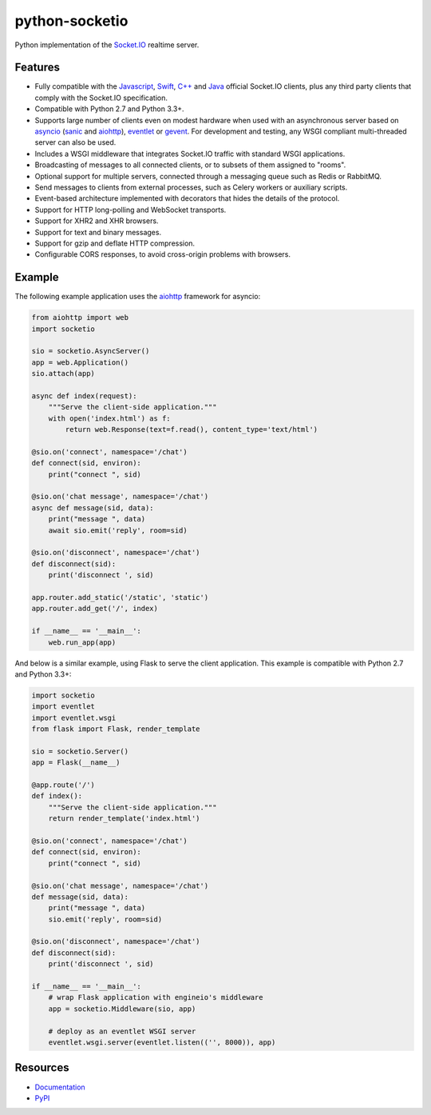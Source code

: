 python-socketio
===============

.. image:: https://travis-ci.org/miguelgrinberg/python-socketio.svg?branch=master
    :target: https://travis-ci.org/miguelgrinberg/python-socketio

Python implementation of the `Socket.IO <https://github.com/Automattic/socket.io>`_
realtime server.

Features
--------

- Fully compatible with the 
  `Javascript <https://github.com/Automattic/socket.io-client>`_,
  `Swift <https://github.com/socketio/socket.io-client-swift>`_,
  `C++ <https://github.com/socketio/socket.io-client-cpp>`_ and
  `Java <https://github.com/socketio/socket.io-client-java>`_ official
  Socket.IO clients, plus any third party clients that comply with the
  Socket.IO specification.
- Compatible with Python 2.7 and Python 3.3+.
- Supports large number of clients even on modest hardware when used with an
  asynchronous server based on `asyncio <https://docs.python.org/3/library/asyncio.html>`_
  (`sanic <http://sanic.readthedocs.io/>`_ and `aiohttp <http://aiohttp.readthedocs.io/>`_),
  `eventlet <http://eventlet.net/>`_ or `gevent <http://gevent.org/>`_. For
  development and testing, any WSGI compliant multi-threaded server can also be
  used.
- Includes a WSGI middleware that integrates Socket.IO traffic with standard
  WSGI applications.
- Broadcasting of messages to all connected clients, or to subsets of them
  assigned to "rooms".
- Optional support for multiple servers, connected through a messaging queue
  such as Redis or RabbitMQ.
- Send messages to clients from external processes, such as Celery workers or
  auxiliary scripts.
- Event-based architecture implemented with decorators that hides the details
  of the protocol.
- Support for HTTP long-polling and WebSocket transports.
- Support for XHR2 and XHR browsers.
- Support for text and binary messages.
- Support for gzip and deflate HTTP compression.
- Configurable CORS responses, to avoid cross-origin problems with browsers.

Example
-------

The following example application uses the `aiohttp <http://aiohttp.readthedocs.io/>`_
framework for asyncio:

.. code:: python

    from aiohttp import web
    import socketio

    sio = socketio.AsyncServer()
    app = web.Application()
    sio.attach(app)

    async def index(request):
        """Serve the client-side application."""
        with open('index.html') as f:
            return web.Response(text=f.read(), content_type='text/html')

    @sio.on('connect', namespace='/chat')
    def connect(sid, environ):
        print("connect ", sid)

    @sio.on('chat message', namespace='/chat')
    async def message(sid, data):
        print("message ", data)
        await sio.emit('reply', room=sid)

    @sio.on('disconnect', namespace='/chat')
    def disconnect(sid):
        print('disconnect ', sid)

    app.router.add_static('/static', 'static')
    app.router.add_get('/', index)

    if __name__ == '__main__':
        web.run_app(app)

And below is a similar example, using Flask to serve the client application.
This example is compatible with Python 2.7 and Python 3.3+:

.. code:: python

    import socketio
    import eventlet
    import eventlet.wsgi
    from flask import Flask, render_template

    sio = socketio.Server()
    app = Flask(__name__)

    @app.route('/')
    def index():
        """Serve the client-side application."""
        return render_template('index.html')

    @sio.on('connect', namespace='/chat')
    def connect(sid, environ):
        print("connect ", sid)

    @sio.on('chat message', namespace='/chat')
    def message(sid, data):
        print("message ", data)
        sio.emit('reply', room=sid)

    @sio.on('disconnect', namespace='/chat')
    def disconnect(sid):
        print('disconnect ', sid)

    if __name__ == '__main__':
        # wrap Flask application with engineio's middleware
        app = socketio.Middleware(sio, app)

        # deploy as an eventlet WSGI server
        eventlet.wsgi.server(eventlet.listen(('', 8000)), app)

Resources
---------

-  `Documentation`_
-  `PyPI`_

.. _Documentation: http://python-socketio.readthedocs.io/en/latest/
.. _PyPI: https://pypi.org/project/python-socketio
